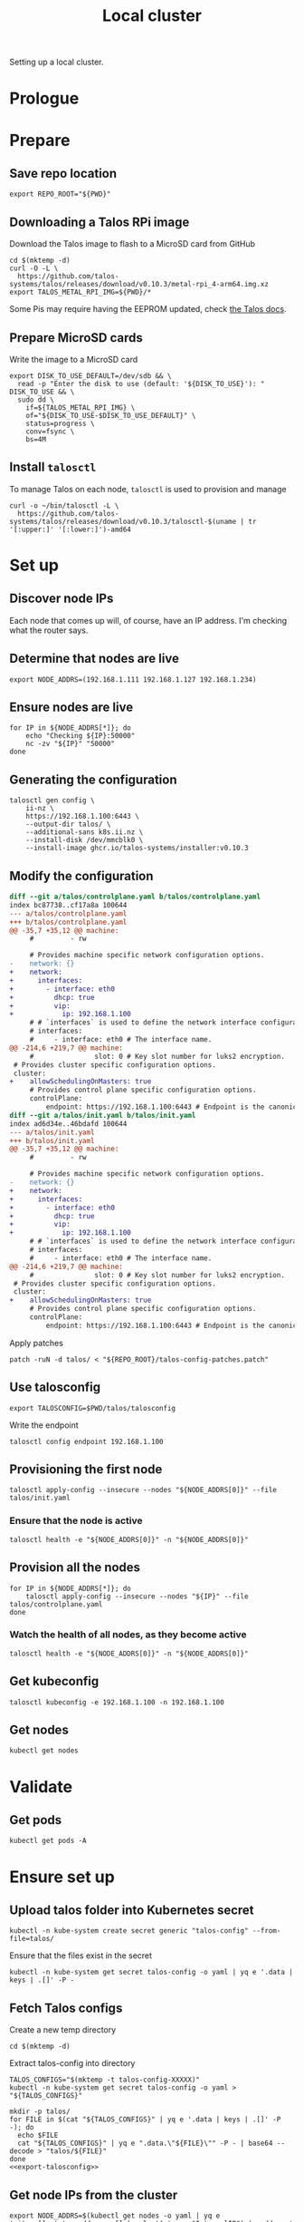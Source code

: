#+TITLE: Local cluster
#+PROPERTY: header-args:shell+ :prologue "( " :epilogue " ) 2>&1 ; :"
#+PROPERTY: header-args:yaml+ :comments none
#+PROPERTY: header-args:patch+ :comments none

Setting up a local cluster.

* Prologue


* Prepare
** Save repo location
#+begin_src tmate :window prepare
export REPO_ROOT="${PWD}"
#+end_src

** Downloading a Talos RPi image
Download the Talos image to flash to a MicroSD card from GitHub
#+begin_src tmate :window prepare
cd $(mktemp -d)
curl -O -L \
  https://github.com/talos-systems/talos/releases/download/v0.10.3/metal-rpi_4-arm64.img.xz
export TALOS_METAL_RPI_IMG=${PWD}/*
#+end_src

Some Pis may require having the EEPROM updated, check [[https://www.talos.dev/docs/v0.10/single-board-computers/rpi_4/#updating-the-eeprom][the Talos docs]].

** Prepare MicroSD cards
Write the image to a MicroSD card
#+begin_src tmate :window prepare
export DISK_TO_USE_DEFAULT=/dev/sdb && \
  read -p "Enter the disk to use (default: '${DISK_TO_USE}'): " DISK_TO_USE && \
  sudo dd \
    if=${TALOS_METAL_RPI_IMG} \
    of="${DISK_TO_USE-$DISK_TO_USE_DEFAULT}" \
    status=progress \
    conv=fsync \
    bs=4M
#+end_src

** Install =talosctl=
To manage Talos on each node, =talosctl= is used to provision and manage
#+begin_src tmate :window prepare
curl -o ~/bin/talosctl -L \
  https://github.com/talos-systems/talos/releases/download/v0.10.3/talosctl-$(uname | tr '[:upper:]' '[:lower:]')-amd64
#+end_src

* Set up
** Discover node IPs
Each node that comes up will, of course, have an IP address.
I'm checking what the router says.

** Determine that nodes are live
#+begin_src tmate :window prepare
export NODE_ADDRS=(192.168.1.111 192.168.1.127 192.168.1.234)
#+end_src

** Ensure nodes are live
#+begin_src tmate :window prepare
for IP in ${NODE_ADDRS[*]}; do
    echo "Checking ${IP}:50000"
    nc -zv "${IP}" "50000"
done
#+end_src

** Generating the configuration
#+begin_src tmate :window prepare
talosctl gen config \
    ii-nz \
    https://192.168.1.100:6443 \
    --output-dir talos/ \
    --additional-sans k8s.ii.nz \
    --install-disk /dev/mmcblk0 \
    --install-image ghcr.io/talos-systems/installer:v0.10.3
#+end_src

** Modify the configuration
#+begin_src diff :tangle talos-config-patches.patch :comment none
diff --git a/talos/controlplane.yaml b/talos/controlplane.yaml
index bc87738..cf17a8a 100644
--- a/talos/controlplane.yaml
+++ b/talos/controlplane.yaml
@@ -35,7 +35,12 @@ machine:
     #         - rw

     # Provides machine specific network configuration options.
-    network: {}
+    network:
+      interfaces:
+        - interface: eth0
+          dhcp: true
+          vip:
+            ip: 192.168.1.100
     # # `interfaces` is used to define the network interface configuration.
     # interfaces:
     #     - interface: eth0 # The interface name.
@@ -214,6 +219,7 @@ machine:
     #               slot: 0 # Key slot number for luks2 encryption.
 # Provides cluster specific configuration options.
 cluster:
+    allowSchedulingOnMasters: true
     # Provides control plane specific configuration options.
     controlPlane:
         endpoint: https://192.168.1.100:6443 # Endpoint is the canonical controlplane endpoint, which can be an IP address or a DNS hostname.
diff --git a/talos/init.yaml b/talos/init.yaml
index ad6d34e..46bdafd 100644
--- a/talos/init.yaml
+++ b/talos/init.yaml
@@ -35,7 +35,12 @@ machine:
     #         - rw

     # Provides machine specific network configuration options.
-    network: {}
+    network:
+      interfaces:
+        - interface: eth0
+          dhcp: true
+          vip:
+            ip: 192.168.1.100
     # # `interfaces` is used to define the network interface configuration.
     # interfaces:
     #     - interface: eth0 # The interface name.
@@ -214,6 +219,7 @@ machine:
     #               slot: 0 # Key slot number for luks2 encryption.
 # Provides cluster specific configuration options.
 cluster:
+    allowSchedulingOnMasters: true
     # Provides control plane specific configuration options.
     controlPlane:
         endpoint: https://192.168.1.100:6443 # Endpoint is the canonical controlplane endpoint, which can be an IP address or a DNS hostname.

#+end_src

Apply patches
#+begin_src tmate :window prepare
patch -ruN -d talos/ < "${REPO_ROOT}/talos-config-patches.patch"
#+end_src

** Use talosconfig
#+NAME: export-talosconfig
#+begin_src tmate :window prepare
export TALOSCONFIG=$PWD/talos/talosconfig
#+end_src

Write the endpoint
#+begin_src shell :results silent
talosctl config endpoint 192.168.1.100
#+end_src

** Provisioning the first node
#+begin_src tmate :window prepare
talosctl apply-config --insecure --nodes "${NODE_ADDRS[0]}" --file talos/init.yaml
#+end_src

*** Ensure that the node is active
#+begin_src tmate :window prepare
talosctl health -e "${NODE_ADDRS[0]}" -n "${NODE_ADDRS[0]}"
#+end_src

** Provision all the nodes
#+begin_src tmate :window prepare
for IP in ${NODE_ADDRS[*]}; do
    talosctl apply-config --insecure --nodes "${IP}" --file talos/controlplane.yaml
done
#+end_src

*** Watch the health of all nodes, as they become active
#+begin_src tmate :window prepare
talosctl health -e "${NODE_ADDRS[0]}" -n "${NODE_ADDRS[0]}"
#+end_src

** Get kubeconfig
#+begin_src tmate :window prepare
talosctl kubeconfig -e 192.168.1.100 -n 192.168.1.100
#+end_src

** Get nodes
#+begin_src shell
kubectl get nodes
#+end_src

#+RESULTS:
#+begin_example
NAME                  STATUS   ROLES                  AGE     VERSION
talos-192-168-1-111   Ready    control-plane,master   16m     v1.21.1
talos-192-168-1-127   Ready    control-plane,master   8m2s    v1.21.1
talos-192-168-1-234   Ready    control-plane,master   7m43s   v1.21.1
#+end_example

* Validate
** Get pods
#+begin_src shell
kubectl get pods -A
#+end_src

#+RESULTS:
#+begin_example
NAMESPACE     NAME                                          READY   STATUS    RESTARTS   AGE
kube-system   coredns-fcc4c97fb-br6rd                       1/1     Running   0          17m
kube-system   coredns-fcc4c97fb-cfstz                       1/1     Running   0          17m
kube-system   kube-apiserver-talos-192-168-1-111            1/1     Running   0          14m
kube-system   kube-apiserver-talos-192-168-1-127            1/1     Running   0          7m23s
kube-system   kube-apiserver-talos-192-168-1-234            1/1     Running   0          7m55s
kube-system   kube-controller-manager-talos-192-168-1-111   1/1     Running   3          15m
kube-system   kube-controller-manager-talos-192-168-1-127   1/1     Running   0          7m23s
kube-system   kube-controller-manager-talos-192-168-1-234   1/1     Running   0          7m55s
kube-system   kube-flannel-5stx9                            1/1     Running   0          8m16s
kube-system   kube-flannel-9kcx2                            1/1     Running   0          7m56s
kube-system   kube-flannel-wxn5m                            1/1     Running   0          16m
kube-system   kube-proxy-6dzrl                              1/1     Running   0          7m56s
kube-system   kube-proxy-pb42s                              1/1     Running   0          8m16s
kube-system   kube-proxy-w5q56                              1/1     Running   0          16m
kube-system   kube-scheduler-talos-192-168-1-111            1/1     Running   3          15m
kube-system   kube-scheduler-talos-192-168-1-127            1/1     Running   0          7m23s
kube-system   kube-scheduler-talos-192-168-1-234            1/1     Running   0          7m55s
#+end_example

* Ensure set up
** Upload talos folder into Kubernetes secret
#+begin_src tmate :window prepare
kubectl -n kube-system create secret generic "talos-config" --from-file=talos/
#+end_src

Ensure that the files exist in the secret
#+begin_src shell
kubectl -n kube-system get secret talos-config -o yaml | yq e '.data | keys | .[]' -P -
#+end_src

#+RESULTS:
#+begin_example
controlplane.yaml
init.yaml
join.yaml
talosconfig
#+end_example

** Fetch Talos configs
Create a new temp directory
#+begin_src tmate :window prepare
cd $(mktemp -d)
#+end_src

Extract talos-config into directory
#+begin_src tmate :window prepare :noweb yes
TALOS_CONFIGS="$(mktemp -t talos-config-XXXXX)"
kubectl -n kube-system get secret talos-config -o yaml > "${TALOS_CONFIGS}"

mkdir -p talos/
for FILE in $(cat "${TALOS_CONFIGS}" | yq e '.data | keys | .[]' -P -); do
  echo $FILE
  cat "${TALOS_CONFIGS}" | yq e ".data.\"${FILE}\"" -P - | base64 --decode > "talos/${FILE}"
done
<<export-talosconfig>>
#+end_src

** Get node IPs from the cluster
#+begin_src tmate :window prepare
export NODE_ADDRS=$(kubectl get nodes -o yaml | yq e '.items[].status.addresses[] | select(.type=="InternalIP") | .address' -P -)
#+end_src

** Get machinetype
#+begin_src tmate :window prepare
talosctl -e 192.168.1.100 -n "$(echo ${NODE_ADDRS} | tr ' ' ',')" get machinetype
#+end_src

** Shutdown RPis
#+begin_src tmate :window prepare
for IP in ${NODE_ADDRS[*]}; do
    talosctl shutdown -e 192.168.1.100 -n "${IP}"
done
#+end_src

** Reset all nodes to uninitialised Talos
#+begin_src tmate :window prepare
read -p "Are you sure you want to reset all nodes, effectively destroying the cluster? [Enter|C-c] " && \
(
  for IP in ${NODE_ADDRS[*]}; do
      talosctl -e "${IP}" -n "${IP}" reset --graceful=false --reboot --system-labels-to-wipe=EPHEMERAL
  done
)
#+end_src

* Workloads
** metallb
*** Prepare
Create a directory for the manifests and a namespace for the resources
#+begin_src shell :results silent
mkdir -p metallb
curl -o metallb/namespace.yaml -L https://raw.githubusercontent.com/metallb/metallb/v0.9.6/manifests/namespace.yaml
curl -o metallb/metallb.yaml -L https://raw.githubusercontent.com/metallb/metallb/v0.9.6/manifests/metallb.yaml
#+end_src

*** Configure
Using layer2 for ARP capabilities and provide a very sufficient 10 IP address range in a part of the network that is configure to not be used by DHCP.
#+begin_src yaml :tangle ./metallb/config.yaml
apiVersion: v1
kind: ConfigMap
metadata:
  namespace: metallb-system
  name: config
data:
  config: |
    address-pools:
    - name: default
      protocol: layer2
      addresses:
      - 192.168.1.20-192.168.1.30
#+end_src

*** Install
#+begin_src shell
kubectl apply -f metallb/namespace.yaml
kubectl -n metallb-system get secret memberlist 2> /dev/null \
    || kubectl -n metallb-system create secret generic memberlist --from-literal=secretkey="$(openssl rand -base64 128)"
kubectl -n metallb-system apply -f ./metallb/config.yaml
kubectl -n metallb-system apply -f ./metallb/metallb.yaml
#+end_src

#+RESULTS:
#+begin_example
namespace/metallb-system created
secret/memberlist created
configmap/config created
Warning: policy/v1beta1 PodSecurityPolicy is deprecated in v1.21+, unavailable in v1.25+
podsecuritypolicy.policy/controller created
podsecuritypolicy.policy/speaker created
serviceaccount/controller created
serviceaccount/speaker created
clusterrole.rbac.authorization.k8s.io/metallb-system:controller created
clusterrole.rbac.authorization.k8s.io/metallb-system:speaker created
role.rbac.authorization.k8s.io/config-watcher created
role.rbac.authorization.k8s.io/pod-lister created
clusterrolebinding.rbac.authorization.k8s.io/metallb-system:controller created
clusterrolebinding.rbac.authorization.k8s.io/metallb-system:speaker created
rolebinding.rbac.authorization.k8s.io/config-watcher created
rolebinding.rbac.authorization.k8s.io/pod-lister created
daemonset.apps/speaker created
deployment.apps/controller created
#+end_example

** Helm-Operator
Unfortunately the Helm-Operator project by FluxCD is both in maintenance mode and unsupported on arm64. Here in the prepare stage, I'm patching the current state of how things are to build an arm64 image. Ideally, this is all in a single Dockerfile and does not use Make scripts. I'm unsure what the future of Helm-Operator is, but I'd like to see and help support for architectures outta-the-box.

*** Prepare
Create a directory for the manifests and a namespace for the resources
#+begin_src shell :results silent
mkdir -p helm-operator
kubectl create namespace helm-operator --dry-run=client -o yaml \
  | kubectl apply -f -
#+end_src

*** Configure
Create local manifests to apply in the cluster
#+begin_src shell :results silent
curl -o ./helm-operator/helm-operator-crds.yaml -L https://raw.githubusercontent.com/fluxcd/helm-operator/1.2.0/deploy/crds.yaml

helm repo add fluxcd https://charts.fluxcd.io
helm template helm-operator --create-namespace fluxcd/helm-operator \
    --namespace helm-operator \
    --set helm.versions=v3 \
    --set image.repository=registry.gitlab.com/bobymcbobs/container-images/helm-operator \
    --set image.tag=1.2.0 \
      > ./helm-operator/helm-operator.yaml
#+end_src

*** Install
#+begin_src shell
kubectl apply -f ./helm-operator/helm-operator-crds.yaml
kubectl -n helm-operator apply -f ./helm-operator/helm-operator.yaml
#+end_src

#+RESULTS:
#+begin_example
Warning: apiextensions.k8s.io/v1beta1 CustomResourceDefinition is deprecated in v1.16+, unavailable in v1.22+; use apiextensions.k8s.io/v1 CustomResourceDefinition
customresourcedefinition.apiextensions.k8s.io/helmreleases.helm.fluxcd.io created
serviceaccount/helm-operator created
secret/helm-operator-git-deploy created
configmap/helm-operator-kube-config created
Warning: rbac.authorization.k8s.io/v1beta1 ClusterRole is deprecated in v1.17+, unavailable in v1.22+; use rbac.authorization.k8s.io/v1 ClusterRole
clusterrole.rbac.authorization.k8s.io/helm-operator created
Warning: rbac.authorization.k8s.io/v1beta1 ClusterRoleBinding is deprecated in v1.17+, unavailable in v1.22+; use rbac.authorization.k8s.io/v1 ClusterRoleBinding
clusterrolebinding.rbac.authorization.k8s.io/helm-operator created
service/helm-operator created
deployment.apps/helm-operator created
#+end_example

** nginx-ingress controller
*** Prepare

Create a directory for the manifests and a namespace for the resources
#+begin_src shell :results silent
mkdir -p nginx-ingress
kubectl create namespace nginx-ingress --dry-run=client -o yaml \
  | kubectl apply -f -
#+end_src

*** Configure
Ensuring that remote IP addresses will be forwarded as headers in the requests, using the fields in the /.spec.values.controller.service/ field.
Preferring that each nginx-ingress pod runs on a different node.
#+begin_src yaml :tangle ./nginx-ingress/nginx-ingress.yaml
apiVersion: helm.fluxcd.io/v1
kind: HelmRelease
metadata:
  name: nginx-ingress
  namespace: nginx-ingress
spec:
  releaseName: nginx-ingress
  chart:
    repository: https://kubernetes.github.io/ingress-nginx
    name: ingress-nginx
    version: 3.30.0
  values:
    controller:
      autoscaling:
        enabled: true
        minReplicas: 3
        maxReplicas: 10
        targetCPUUtilizationPercentage: 80
      service:
        type: LoadBalancer
        externalTrafficPolicy: Local
      affinity:
        podAntiAffinity:
          requiredDuringSchedulingIgnoredDuringExecution:
            - labelSelector:
                matchExpressions:
                  - key: app.kubernetes.io/name
                    operator: In
                    values:
                      - ingress-nginx
              topologyKey: "kubernetes.io/hostname"
    defaultBackend:
      enabled: false
#+end_src

*** Install
#+begin_src shell
kubectl -n nginx-ingress apply -f nginx-ingress/nginx-ingress.yaml
#+end_src

#+RESULTS:
#+begin_example
helmrelease.helm.fluxcd.io/nginx-ingress configured
#+end_example

** local-path-provisioner
Currently used, to get-the-job-done.
My end goal is to use Rook+Ceph in-place, but I'm starting with this.

*** Prepare
Create a directory for the manifests and a namespace for the resources.
#+begin_src shell :results silent
mkdir -p local-path-provisioner
curl -o local-path-provisioner/local-path-provisioner.yaml -L https://raw.githubusercontent.com/rancher/local-path-provisioner/master/deploy/local-path-storage.yaml
#+end_src

*** Install
#+begin_src shell
kubectl apply -f local-path-provisioner/local-path-provisioner.yaml
#+end_src

#+RESULTS:
#+begin_example
namespace/local-path-storage created
serviceaccount/local-path-provisioner-service-account created
clusterrole.rbac.authorization.k8s.io/local-path-provisioner-role created
clusterrolebinding.rbac.authorization.k8s.io/local-path-provisioner-bind created
deployment.apps/local-path-provisioner created
storageclass.storage.k8s.io/local-path created
configmap/local-path-config created
#+end_example

*** Finalise
Ensuring that local-path is the default StorageClass.
#+begin_src shell
kubectl patch storageclasses.storage.k8s.io local-path -p '{"metadata": {"annotations":{"storageclass.kubernetes.io/is-default-class":"true"}}}'
#+end_src

#+RESULTS:
#+begin_example
storageclass.storage.k8s.io/local-path patched
#+end_example

** CAPI + Sidero
Links:
- https://www.sidero.dev/docs/v0.3/getting-started/install-clusterapi/
- https://www.sidero.dev/docs/v0.3/guides/rpi4-as-servers/#rpi4-boot-process

*** Configure
#+begin_src yaml :tangle ./sidero-controller-manager-debug.yaml
apiVersion: v1
kind: Pod
metadata:
  name: sidero-debug
  namespace: sidero-system
spec:
  hostNetwork: true
  containers:
  - image: alpine:3.12
    name: sidero-debug
    securityContext:
      privileged: true
    volumeMounts:
      - mountPath: /var/lib/sidero/tftp
        name: tftp-folder
    command:
      - sh
      - -c
      - apk add tar && sleep infinity
  volumes:
    - name: tftp-folder
      persistentVolumeClaim:
        claimName: sidero-tftp
#+end_src
#+begin_src yaml :tangle ./sidero-controller-manager-tftp-pvc.yaml
apiVersion: v1
kind: PersistentVolumeClaim
metadata:
  name: sidero-tftp
  namespace: sidero-system
spec:
  accessModes:
  - ReadWriteOnce
  resources:
    requests:
      storage: 1Gi
#+end_src
#+begin_src yaml :tangle ./sidero-controller-manager-patch.yaml
spec:
  template:
    spec:
      volumes:
        - name: tftp-folder
          persistentVolumeClaim:
            claimName: sidero-tftp
      containers:
      - name: manager
        volumeMounts:
          - mountPath: /var/lib/sidero/tftp
            name: tftp-folder
#+end_src
- TODO Sidero TFTP, for UEFI boot
  - share the /var/lib/sidero/tftp folder as a PVC with a alpine pod
- TODO copy UEFI boot into TFTP folder and RPI_EFI.fd from SD card

*** Install
#+begin_src tmate :window prepare
export SIDERO_METADATA_SERVER_HOST_NETWORK=true \
  SIDERO_METADATA_SERVER_PORT=9091 \
  SIDERO_CONTROLLER_MANAGER_HOST_NETWORK=true \
  SIDERO_CONTROLLER_MANAGER_API_ENDPOINT=192.168.1.21

clusterctl init -b talos -c talos -i sidero:v0.3.0
#+end_src

*** Finalise

Patch the sidero-http service an IP
#+begin_src shell
kubectl -n sidero-system patch service sidero-http -p '{"spec":{"type":"LoadBalancer"}}'
#+end_src

#+RESULTS:
#+begin_example
service/sidero-http patched
#+end_example

Patch the sidero-tftp service an IP
#+begin_src shell
kubectl -n sidero-system patch service sidero-tftp -p '{"spec":{"type":"LoadBalancer"}}'
#+end_src

#+RESULTS:
#+begin_example
service/sidero-tftp patched
#+end_example

(assign a virtual IP across the network)

Check the IP address
#+begin_src shell
kubectl -n sidero-system get svc
#+end_src

#+RESULTS:
#+begin_example
NAME                                        TYPE           CLUSTER-IP       EXTERNAL-IP    PORT(S)          AGE
sidero-controller-manager-metrics-service   ClusterIP      10.110.134.127   <none>         8443/TCP         21s
sidero-http                                 LoadBalancer   10.111.134.233   192.168.1.21   8081:30451/TCP   20s
sidero-tftp                                 LoadBalancer   10.97.54.231     192.168.1.22   69:31432/UDP     20s
#+end_example

Create a PVC for the TFTP folder
#+begin_src shell
kubectl apply -f ./sidero-controller-manager-tftp-pvc.yaml
kubectl -n sidero-system patch deployment sidero-controller-manager --patch-file ./sidero-controller-manager-patch.yaml
#+end_src

#+RESULTS:
#+begin_example
persistentvolumeclaim/sidero-tftp unchanged
deployment.apps/sidero-controller-manager patched (no change)
#+end_example

Create a Pod that's also got the TFTP mount
#+begin_src shell
kubectl -n sidero-system delete pod sidero-debug 2> /dev/null
kubectl apply -f ./sidero-controller-manager-debug.yaml
#+end_src

#+RESULTS:
#+begin_example
pod "sidero-debug" deleted
pod/sidero-debug created
#+end_example

Download UEFI assets
#+begin_src tmate :window prepare
VERSION=v1.28
ASSET=RPi4_UEFI_Firmware_${VERSION}.zip
EXTRACTED_DIR=$(mktemp -d)
cd ~/Downloads
if [ ! -f "${ASSET}" ]; then
  curl -O -L https://github.com/pftf/RPi4/releases/download/${VERSION}/${ASSET}
fi
mkdir "${EXTRACTED_DIR}/tftp"
unzip "${ASSET}" -d "${EXTRACTED_DIR}/tftp"
echo "${EXTRACTED_DIR}"
#+end_src

#+RESULTS:
#+begin_example
Archive:  RPi4_UEFI_Firmware_v1.28.zip
  inflating: /tmp/tmp.l4pO8ClVUQ/RPI_EFI.fd
  inflating: /tmp/tmp.l4pO8ClVUQ/bcm2711-rpi-4-b.dtb
  inflating: /tmp/tmp.l4pO8ClVUQ/bcm2711-rpi-400.dtb
  inflating: /tmp/tmp.l4pO8ClVUQ/bcm2711-rpi-cm4.dtb
  inflating: /tmp/tmp.l4pO8ClVUQ/config.txt
  inflating: /tmp/tmp.l4pO8ClVUQ/fixup4.dat
  inflating: /tmp/tmp.l4pO8ClVUQ/start4.elf
   creating: /tmp/tmp.l4pO8ClVUQ/overlays/
  inflating: /tmp/tmp.l4pO8ClVUQ/overlays/miniuart-bt.dtbo
  inflating: /tmp/tmp.l4pO8ClVUQ/Readme.md
   creating: /tmp/tmp.l4pO8ClVUQ/firmware/
  inflating: /tmp/tmp.l4pO8ClVUQ/firmware/Readme.txt
   creating: /tmp/tmp.l4pO8ClVUQ/firmware/brcm/
  inflating: /tmp/tmp.l4pO8ClVUQ/firmware/brcm/brcmfmac43455-sdio.clm_blob
  inflating: /tmp/tmp.l4pO8ClVUQ/firmware/brcm/brcmfmac43455-sdio.bin
  inflating: /tmp/tmp.l4pO8ClVUQ/firmware/brcm/brcmfmac43455-sdio.Raspberry
  inflating: /tmp/tmp.l4pO8ClVUQ/firmware/brcm/brcmfmac43455-sdio.txt
  inflating: /tmp/tmp.l4pO8ClVUQ/firmware/LICENCE.txt
/tmp/tmp.l4pO8ClVUQ
#+end_example

Copy assets in-place
#+begin_src tmate :window prepare
kubectl -n sidero-system cp "${EXTRACTED_DIR}/tftp/" sidero-debug:/var/lib/sidero/
#+end_src

Verify
#+begin_src shell
kubectl -n sidero-system exec -it sidero-debug -- ls -alh /var/lib/sidero/tftp/
#+end_src

#+RESULTS:
#+begin_example
Unable to use a TTY - input is not a terminal or the right kind of file
total 6M
drwxrwxrwx    4 root     root         290 Jun 24 23:23 .
drwxr-xr-x    3 root     root          18 Jun 24 23:19 ..
-rw-r--r--    1 1000     1000        1.9M Jun 24 23:23 RPI_EFI.fd
-rw-r--r--    1 1000     1000        5.3K Jun 24 23:23 Readme.md
-rw-r--r--    1 1000     1000       48.1K Jun 24 23:23 bcm2711-rpi-4-b.dtb
-rw-r--r--    1 1000     1000       48.1K Jun 24 23:23 bcm2711-rpi-400.dtb
-rw-r--r--    1 1000     1000       48.7K Jun 24 23:23 bcm2711-rpi-cm4.dtb
-rw-r--r--    1 1000     1000         206 Jun 24 23:23 config.txt
drwxr-xr-x    3 root     root          55 Jun 24 23:23 firmware
-rw-r--r--    1 1000     1000        5.3K Jun 24 23:23 fixup4.dat
-rw-r--r--    1 root     root      968.6K Jun 24 23:04 ipxe-arm64.efi
-rw-r--r--    1 root     root      996.5K Jun 24 23:04 ipxe.efi
drwxr-xr-x    2 root     root          30 Jun 24 23:23 overlays
-rw-r--r--    1 1000     1000        2.1M Jun 24 23:23 start4.elf
-rw-r--r--    1 root     root       81.0K Jun 24 23:04 undionly.kpxe
-rw-r--r--    1 root     root       81.0K Jun 24 23:04 undionly.kpxe.0
#+end_example

*** Debug
Logs
#+begin_src tmate :window sidero
kubectl -n sidero-system logs -l app=sidero -f
#+end_src

#+begin_src tmate :window prepare
curl 192.168.1.127:8081/ipxe
#+end_src

*** Remove
#+begin_src tmate :window prepare
clusterctl delete --all
#+end_src
(useful for iterating)

** PXE boot server (dnsmasq)
*** Prepare
#+begin_src shell :results silent
mkdir -p dnsmasq
kubectl create namespace dnsmasq --dry-run=client -o yaml | \
    kubectl apply -f -
#+end_src

*** Configure
Configure dnsmasq
#+begin_src text :tangle ./dnsmasq/dnsmasq.conf :comments none
#dnsmasq config, for a complete example, see:
#  http://oss.segetech.com/intra/srv/dnsmasq.conf

port=0
dhcp-range=192.168.1.0,proxy
pxe-service=0,"Raspberry Pi Boot"
dhcp-boot=ipxe.efi,192.168.1.22,192.168.1.22

log-queries
log-dhcp

#enable-tftp=*
#tftp-root=/var/lib/sidero/tftp
#+end_src

Configure the container
#+begin_src dockerfile :tangle ./dnsmasq/Dockerfile :comments none
FROM alpine:3.12 AS final
RUN apk add --no-cache tcpdump curl dnsmasq-dnssec
RUN mkdir -p /etc/default/ && \
  echo -e "ENABLED=1\nIGNORE_RESOLVCONF=yes" > /etc/default/dnsmasq
ENTRYPOINT ["dnsmasq","--no-daemon"]
#+end_src

TFTP PVC
#+begin_src yaml :tangle ./dnsmasq/dnsmasq-pvc.yaml
apiVersion: v1
kind: PersistentVolumeClaim
metadata:
  name: dnsmasq-tftp
  namespace: dnsmasq
spec:
  accessModes:
  - ReadWriteOnce
  resources:
    requests:
      storage: 1Gi
#+end_src

Configure the deployment
#+begin_src yaml :tangle ./dnsmasq/dnsmasq.yaml :comments none
apiVersion: apps/v1
kind: Deployment
metadata:
  name: dnsmasq
  namespace: dnsmasq
  labels:
    nz.ii: dnsmasq
    app: dnsmasq
spec:
  strategy:
    type: Recreate
  replicas: 1
  selector:
    matchLabels:
      nz.ii: dnsmasq
  template:
    metadata:
      annotations:
        nz.ii/dnsmasq.conf-sha256sum: "${DNSMASQ_CONF_HASH}"
        nz.ii/dockerfile-sha256sum: "${DOCKERFILE_HASH}"
      labels:
        nz.ii: dnsmasq
        app: dnsmasq
    spec:
      hostNetwork: true
      containers:
      - name: dnsmasq
        image: registry.gitlab.com/ii/nz/dnsmasq:latest
        imagePullPolicy: Always
        volumeMounts:
          - name: config
            mountPath: /etc/dnsmasq
          - name: tftp-folder
            mountPath: /var/lib/sidero/tftp
        args:
          - -C
          - /etc/dnsmasq/dnsmasq.conf
        securityContext:
          capabilities:
            add:
              - NET_ADMIN
              - NET_RAW
              - SYS_ADMIN
        ports:
        - containerPort: 67
          hostPort: 67
          protocol: UDP
        - containerPort: 4011
          hostPort: 4011
          protocol: UDP
        - containerPort: 7472
          hostPort: 7472
          protocol: UDP
      volumes:
      - name: config
        configMap:
          name: dnsmasq-config
      - name: tftp-folder
        persistentVolumeClaim:
          claimName: dnsmasq-tftp
#+end_src

*** Build
#+begin_src tmate :window dnsmasq
kubectl build \
    --destination registry.gitlab.com/ii/nz/dnsmasq:latest \
    --snapshotMode=redo \
    --context=$PWD \
    --dockerfile ./dnsmasq/Dockerfile
#+end_src

*** Install
#+begin_src shell
kubectl -n dnsmasq create configmap dnsmasq-config --from-file=dnsmasq/dnsmasq.conf --dry-run=client -o yaml | \
    kubectl apply -f -
export DNSMASQ_CONF_HASH="$(sha256sum ./dnsmasq/dnsmasq.conf | awk '{print $1}')"
export DOCKERFILE_HASH="$(sha256sum ./dnsmasq/Dockerfile | awk '{print $1}')"
kubectl apply -f ./dnsmasq/dnsmasq-pvc.yaml
envsubst < ./dnsmasq/dnsmasq.yaml | kubectl apply -f -
#+end_src

#+RESULTS:
#+begin_example
configmap/dnsmasq-config configured
persistentvolumeclaim/dnsmasq-tftp unchanged
deployment.apps/dnsmasq configured
#+end_example

*** Validate
Get logs
#+begin_src tmate :window dnsmasq
kubectl -n dnsmasq logs -l app=dnsmasq --prefix -f
#+end_src

#+begin_src tmate :window prepare
for IP in ${NODE_ADDRS[*]}; do
    echo "Checking ${IP}:67"
    nc -zvu "${IP}" "67"
done
#+end_src

#+begin_src yaml :tangle ./dnsmasq/debug-pod.yaml
apiVersion: v1
kind: Pod
metadata:
  labels:
    run: dnsmasq-debug
  name: dnsmasq-debug
  namespace: dnsmasq
spec:
  hostNetwork: true
  containers:
  - image: alpine:3.12
    name: dnsmasq-debug
    securityContext:
      privileged: true
    command:
      - sleep
      - infinity
  affinity:
    podAffinity:
      requiredDuringSchedulingIgnoredDuringExecution:
        - weight: 1
          podAffinityTerm:
            labelSelector:
              matchExpressions:
                - key: app
                  operator: In
                  values:
                    - dnsmasq
            topologyKey: "kubernetes.io/hostname"
  dnsPolicy: ClusterFirst
  restartPolicy: Always
#+end_src

#+begin_src shell
kubectl delete -f ./dnsmasq/debug-pod.yaml
#+end_src

Drop a shell
#+begin_src tmate :window tcpdump
kubectl -n dnsmasq exec -it dnsmasq-debug -- sh
#+end_src

Install tcpdump
#+begin_src tmate :window tcpdump
apk add tcpdump
#+end_src

List interfaces
#+begin_src tmate :window tcpdump
ip a
#+end_src
We'll use eth0, since that's the host network for the Pi

*** More
Scale to zero
#+begin_src shell
kubectl -n dnsmasq scale deployment dnsmasq --replicas=0
#+end_src

#+RESULTS:
#+begin_example
deployment.apps/dnsmasq scaled
#+end_example

Scale to one
#+begin_src shell
kubectl -n dnsmasq scale deployment dnsmasq --replicas=1
#+end_src

#+RESULTS:
#+begin_example
deployment.apps/dnsmasq scaled
#+end_example

*** Finalise

Copy TFTP folder from sidero-controller-manager into dnsmasq's TFTP folder
#+begin_src shell
echo "Copying TFTP out from Sidero Controller Manager"
SCM_TFTP_FOLDER=/tmp
kubectl -n sidero-system cp sidero-debug:/var/lib/sidero/tftp "${SCM_TFTP_FOLDER}/tftp"
echo "Local contents of ${SCM_TFTP_FOLDER}/tftp"
ls -alh "${SCM_TFTP_FOLDER}/tftp/"

# echo "Copying local contents to dnsmasq"
# DNSMASQ_POD_NAME="$(kubectl -n dnsmasq get pods -l app=dnsmasq -o=jsonpath='{.items[0].metadata.name}')"
# kubectl -n dnsmasq cp "${SCM_TFTP_FOLDER}/tftp" "${DNSMASQ_POD_NAME}":/var/lib/sidero/
# kubectl -n dnsmasq exec -it "${DNSMASQ_POD_NAME}" -- ls -alh /var/lib/sidero/tftp
#+end_src

#+RESULTS:
#+begin_example
Copying TFTP out from Sidero Controller Manager
tar: Removing leading `/' from member names
Local contents of /tmp/tftp
total 6.4M
drwxr-xr-x.  4 caleb caleb  320 Jul  1 09:38 .
drwxrwxrwt. 26 root  root   680 Jul  1 09:38 ..
-rw-r--r--.  1 caleb caleb  49K Jul  1 09:38 bcm2711-rpi-400.dtb
-rw-r--r--.  1 caleb caleb  49K Jul  1 09:38 bcm2711-rpi-4-b.dtb
-rw-r--r--.  1 caleb caleb  49K Jul  1 09:38 bcm2711-rpi-cm4.dtb
-rw-r--r--.  1 caleb caleb  206 Jul  1 09:38 config.txt
drwxr-xr-x.  3 caleb caleb  100 Jul  1 09:38 firmware
-rw-r--r--.  1 caleb caleb 5.4K Jul  1 09:38 fixup4.dat
-rw-r--r--.  1 caleb caleb 969K Jul  1 09:38 ipxe-arm64.efi
-rw-r--r--.  1 caleb caleb 997K Jul  1 09:38 ipxe.efi
drwxr-xr-x.  2 caleb caleb   60 Jul  1 09:38 overlays
-rw-r--r--.  1 caleb caleb 5.4K Jul  1 09:38 Readme.md
-rw-r--r--.  1 caleb caleb 2.0M Jul  1 09:38 RPI_EFI.fd
-rw-r--r--.  1 caleb caleb 2.2M Jul  1 09:38 start4.elf
-rw-r--r--.  1 caleb caleb  82K Jul  1 09:38 undionly.kpxe
-rw-r--r--.  1 caleb caleb  82K Jul  1 09:38 undionly.kpxe.0
#+end_example

